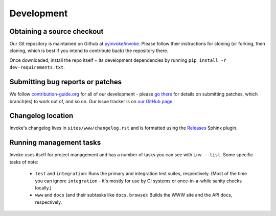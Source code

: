 ===========
Development
===========

Obtaining a source checkout
===========================

Our Git repository is maintained on Github at `pyinvoke/invoke`_. Please
follow their instructions for cloning (or forking, then cloning, which is best
if you intend to contribute back) the repository there.

Once downloaded, install the repo itself + its development dependencies by
running ``pip install -r dev-requirements.txt``.


Submitting bug reports or patches
=================================

We follow `contribution-guide.org`_ for all of our development - please `go
there`_ for details on submitting patches, which branch(es) to work out of,
and so on. Our issue tracker is on `our GitHub page`_.

Changelog location
==================

Invoke's changelog lives in ``sites/www/changelog.rst`` and is formatted
using the `Releases <https://releases.readthedocs.io>`_ Sphinx plugin.

Running management tasks
========================

Invoke uses itself for project management and has a number of tasks you can
see with ``inv --list``. Some specific tasks of note:

    * ``test`` and ``integration``: Runs the primary and integration test
      suites, respectively. (Most of the time you can ignore ``integration`` -
      it's mostly for use by CI systems or once-in-a-while sanity checks
      locally.)
    * ``www`` and ``docs`` (and their subtasks like ``docs.browse``): Builds
      the WWW site and the API docs, respectively.


.. _go there:
.. _contribution-guide.org: http://contribution-guide.org

.. _our GitHub page:
.. _pyinvoke/invoke: https://github.com/pyinvoke/invoke
